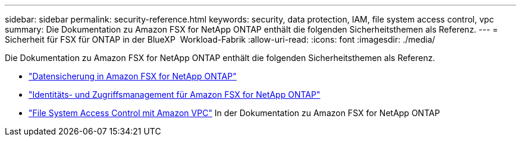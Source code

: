 ---
sidebar: sidebar 
permalink: security-reference.html 
keywords: security, data protection, IAM, file system access control, vpc 
summary: Die Dokumentation zu Amazon FSX for NetApp ONTAP enthält die folgenden Sicherheitsthemen als Referenz. 
---
= Sicherheit für FSX für ONTAP in der BlueXP  Workload-Fabrik
:allow-uri-read: 
:icons: font
:imagesdir: ./media/


[role="lead"]
Die Dokumentation zu Amazon FSX for NetApp ONTAP enthält die folgenden Sicherheitsthemen als Referenz.

* link:https://docs.aws.amazon.com/fsx/latest/ONTAPGuide/data-protection.html["Datensicherung in Amazon FSX for NetApp ONTAP"^]
* link:https://docs.aws.amazon.com/fsx/latest/ONTAPGuide/security-iam.html["Identitäts- und Zugriffsmanagement für Amazon FSX for NetApp ONTAP"^]
* link:https://docs.aws.amazon.com/fsx/latest/ONTAPGuide/limit-access-security-groups.html["File System Access Control mit Amazon VPC"^] In der Dokumentation zu Amazon FSX for NetApp ONTAP

